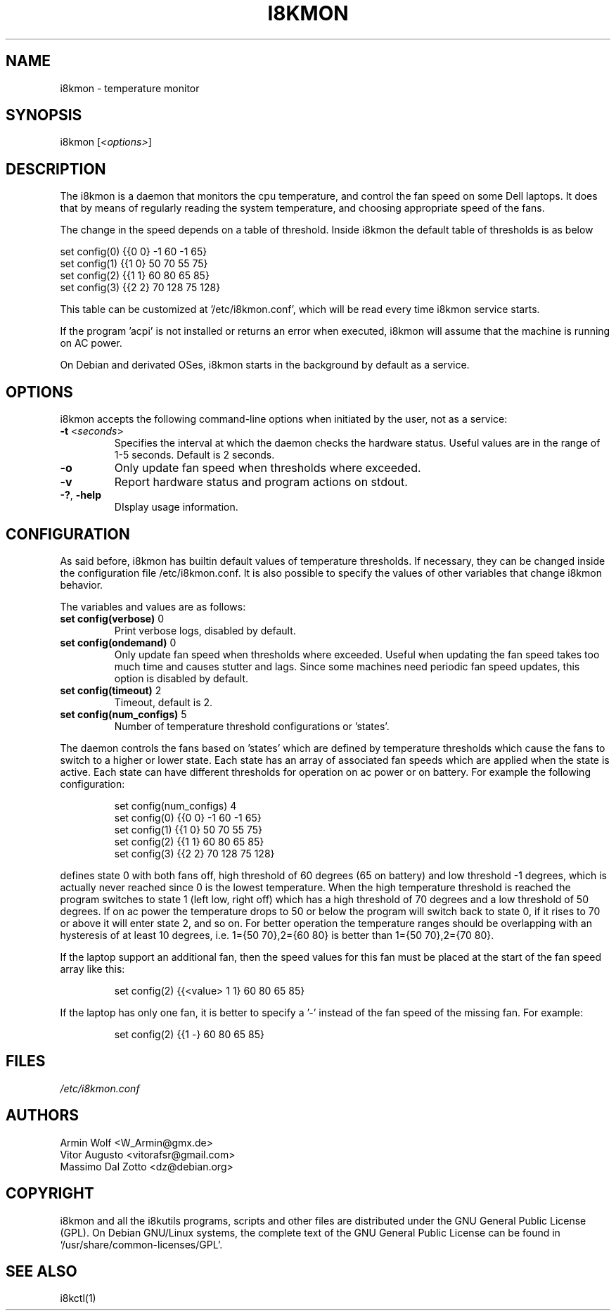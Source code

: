 .TH I8KMON 1 "15 Aug 2022" "Vitor Augusto" Utilities
.SH "NAME"
i8kmon \- temperature monitor
.SH "SYNOPSIS"
i8kmon [\fI<options>\fP]
.SH "DESCRIPTION"
The i8kmon is a daemon that monitors the cpu temperature, and control the
fan speed on some Dell laptops. It does that by means of regularly reading the
system temperature, and choosing appropriate speed of the fans.
.LP
The change in the speed depends on a table of threshold. Inside i8kmon the
default table of thresholds is as below
.LP
    set config(0) {{0 0}  -1  60  -1  65}
    set config(1) {{1 0}  50  70  55  75}
    set config(2) {{1 1}  60  80  65  85}
    set config(3) {{2 2}  70 128  75 128}
.LP
This table can be customized at '/etc/i8kmon.conf', which will be read every time
i8kmon service starts.
.LP
If the program 'acpi' is not installed or returns an error when executed,
i8kmon will assume that the machine is running on AC power.
.LP
On Debian and derivated OSes, i8kmon starts in the background by default as a service.
.SH "OPTIONS"
.LP
i8kmon accepts the following command\-line options when initiated by the user,
not as a service:
.TP
\fB\-t\fR <\fIseconds\fP>
Specifies the interval at which the daemon checks the
hardware status. Useful values are in the range of 1\-5
seconds. Default is 2 seconds.
.TP
\fB\-o\fR
Only update fan speed when thresholds where exceeded.
.TP
\fB\-v\fR
Report hardware status and program actions on stdout.
.TP
\fB\-?\fR, \fB\-help\fR
DIsplay usage information.
.SH "CONFIGURATION"
.LP
As said before, i8kmon has builtin default values of temperature thresholds. If
necessary, they can be changed inside the configuration file /etc/i8kmon.conf.
It is also possible to specify the values of other variables
that change i8kmon behavior.
.LP
The variables and values are as follows:
.TP
\fBset config(verbose)\fR 0
Print verbose logs, disabled by default.
.TP
\fBset config(ondemand)\fR 0
Only update fan speed when thresholds where exceeded.
Useful when updating the fan speed takes too much time
and causes stutter and lags.
Since some machines need periodic fan speed updates,
this option is disabled by default.
.TP
\fBset config(timeout)\fR 2
Timeout, default is 2.
.TP
\fBset config(num_configs)\fR 5
Number of temperature threshold configurations or 'states'.
.LP
.LP
The daemon controls the fans based on 'states' which are defined by
temperature thresholds which cause the fans to switch to a higher or lower state.
Each state has an array of associated fan speeds which are applied when
the state is active.
Each state can have different thresholds for operation on ac power or on battery.
For example the following configuration:
.IP
set config(num_configs) 4
.br
set config(0) {{0 0}  \-1  60  \-1  65}
.br
set config(1) {{1 0}  50  70  55  75}
.br
set config(2) {{1 1}  60  80  65  85}
.br
set config(3) {{2 2}  70 128  75 128}
.LP
defines state 0 with both fans off, high threshold of 60 degrees (65 on
battery) and low threshold \-1 degrees, which is actually never reached since 0 is the
lowest temperature. When the high temperature threshold is reached the program switches to state
1 (left low, right off) which has a high threshold of 70 degrees and a low
threshold of 50 degrees. If on ac power the temperature drops to 50 or below the program will
switch back to state 0, if it rises to 70 or above it will enter state 2, and so on.
For better operation the temperature ranges should be overlapping with an
hysteresis of at least 10 degrees, i.e. 1={50 70},2={60 80} is better than
1={50 70},2={70 80}.
.LP
If the laptop support an additional fan, then the speed values for this fan must be
placed at the start of the fan speed array like this:
.IP
set config(2) {{<value> 1 1} 60 80 65 85}
.LP
If the laptop has only one fan, it is better to specify a '-' instead of the fan
speed of the missing fan. For example:
.IP
set config(2) {{1 -}  60  80  65  85}
.SH "FILES"
.LP
\fI/etc/i8kmon.conf\fP
.SH "AUTHORS"
.LP
Armin Wolf <W_Armin@gmx.de>
.br
Vitor Augusto <vitorafsr@gmail.com>
.br
Massimo Dal Zotto <dz@debian.org>
.SH "COPYRIGHT"
.LP
i8kmon and all the i8kutils programs, scripts and other files are
distributed under the GNU General Public License (GPL).
On Debian GNU/Linux systems, the complete text of the GNU General
Public License can be found in `/usr/share/common-licenses/GPL'.
.SH "SEE ALSO"
.LP
i8kctl(1)
